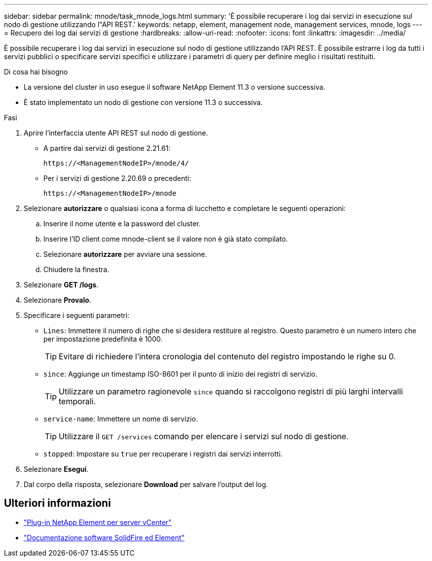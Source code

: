 ---
sidebar: sidebar 
permalink: mnode/task_mnode_logs.html 
summary: 'È possibile recuperare i log dai servizi in esecuzione sul nodo di gestione utilizzando l"API REST.' 
keywords: netapp, element, management node, management services, mnode, logs 
---
= Recupero dei log dai servizi di gestione
:hardbreaks:
:allow-uri-read: 
:nofooter: 
:icons: font
:linkattrs: 
:imagesdir: ../media/


[role="lead"]
È possibile recuperare i log dai servizi in esecuzione sul nodo di gestione utilizzando l'API REST. È possibile estrarre i log da tutti i servizi pubblici o specificare servizi specifici e utilizzare i parametri di query per definire meglio i risultati restituiti.

.Di cosa hai bisogno
* La versione del cluster in uso esegue il software NetApp Element 11.3 o versione successiva.
* È stato implementato un nodo di gestione con versione 11.3 o successiva.


.Fasi
. Aprire l'interfaccia utente API REST sul nodo di gestione.
+
** A partire dai servizi di gestione 2.21.61:
+
[listing]
----
https://<ManagementNodeIP>/mnode/4/
----
** Per i servizi di gestione 2.20.69 o precedenti:
+
[listing]
----
https://<ManagementNodeIP>/mnode
----


. Selezionare *autorizzare* o qualsiasi icona a forma di lucchetto e completare le seguenti operazioni:
+
.. Inserire il nome utente e la password del cluster.
.. Inserire l'ID client come mnode-client se il valore non è già stato compilato.
.. Selezionare *autorizzare* per avviare una sessione.
.. Chiudere la finestra.


. Selezionare *GET /logs*.
. Selezionare *Provalo*.
. Specificare i seguenti parametri:
+
** `Lines`: Immettere il numero di righe che si desidera restituire al registro. Questo parametro è un numero intero che per impostazione predefinita è 1000.
+

TIP: Evitare di richiedere l'intera cronologia del contenuto del registro impostando le righe su 0.

** `since`: Aggiunge un timestamp ISO-8601 per il punto di inizio dei registri di servizio.
+

TIP: Utilizzare un parametro ragionevole `since` quando si raccolgono registri di più larghi intervalli temporali.

** `service-name`: Immettere un nome di servizio.
+

TIP: Utilizzare il `GET /services` comando per elencare i servizi sul nodo di gestione.

** `stopped`: Impostare su `true` per recuperare i registri dai servizi interrotti.


. Selezionare *Esegui*.
. Dal corpo della risposta, selezionare *Download* per salvare l'output del log.


[discrete]
== Ulteriori informazioni

* https://docs.netapp.com/us-en/vcp/index.html["Plug-in NetApp Element per server vCenter"^]
* https://docs.netapp.com/us-en/element-software/index.html["Documentazione software SolidFire ed Element"]

